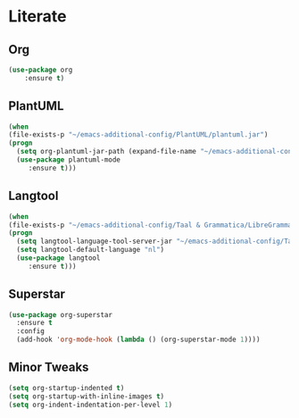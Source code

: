 * Literate
** Org
#+BEGIN_SRC emacs-lisp
(use-package org
	:ensure t)
#+END_SRC

** PlantUML
#+BEGIN_SRC emacs-lisp
  (when
  (file-exists-p "~/emacs-additional-config/PlantUML/plantuml.jar")
  (progn
    (setq org-plantuml-jar-path (expand-file-name "~/emacs-additional-config/PlantUML/plantuml.jar"))
    (use-package plantuml-mode 
       :ensure t)))
#+END_SRC

** Langtool
#+BEGIN_SRC emacs-lisp
  (when
  (file-exists-p "~/emacs-additional-config/Taal & Grammatica/LibreGrammar-5.1/languagetool-server.jar")
  (progn
    (setq langtool-language-tool-server-jar "~/emacs-additional-config/Taal & Grammatica/LibreGrammar-5.1/languagetool-server.jar")
    (setq langtool-default-language "nl")
    (use-package langtool 
       :ensure t)))
#+END_SRC

** Superstar
#+BEGIN_SRC emacs-lisp
  (use-package org-superstar
    :ensure t
    :config
    (add-hook 'org-mode-hook (lambda () (org-superstar-mode 1))))
#+END_SRC

** Minor Tweaks
#+BEGIN_SRC emacs-lisp
  (setq org-startup-indented t)
  (setq org-startup-with-inline-images t)
  (setq org-indent-indentation-per-level 1)
#+END_SRC
